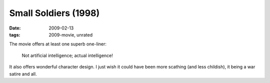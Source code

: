 Small Soldiers (1998)
=====================

:date: 2009-02-13
:tags: 2009-movie, unrated


The movie offers at least one superb one-liner:

    Not artificial intelligence; actual intelligence!

It also offers wonderful character design. I just wish it could
have been more scathing (and less childish),
it being a war satire and all.
